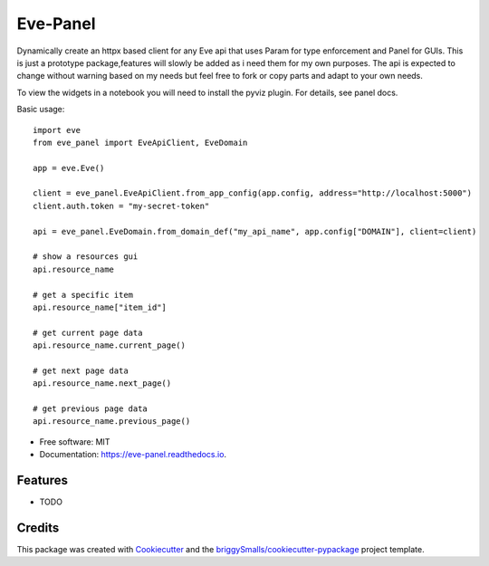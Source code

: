 =========
Eve-Panel
=========


.. image:: https://img.shields.io/pypi/v/eve_panel.svg
        :target: https://pypi.python.org/pypi/eve_panel

.. image:: https://img.shields.io/travis/jmosbacher/eve_panel.svg
        :target: https://travis-ci.com/jmosbacher/eve_panel

.. image:: https://readthedocs.org/projects/eve-panel/badge/?version=latest
        :target: https://eve-panel.readthedocs.io/en/latest/?badge=latest
        :alt: Documentation Status



Dynamically create an httpx based client for any Eve api that uses Param for type enforcement and Panel for GUIs.
This is just a prototype package,features will slowly be added as i need them for my own purposes.
The api is expected to change without warning based on my needs but feel free to fork or copy parts and adapt to your own needs.

To view the widgets in a notebook you will need to install the pyviz plugin. For details, see panel docs.

Basic usage::

        import eve
        from eve_panel import EveApiClient, EveDomain

        app = eve.Eve()

        client = eve_panel.EveApiClient.from_app_config(app.config, address="http://localhost:5000")
        client.auth.token = "my-secret-token"

        api = eve_panel.EveDomain.from_domain_def("my_api_name", app.config["DOMAIN"], client=client)

        # show a resources gui
        api.resource_name 

        # get a specific item
        api.resource_name["item_id"]

        # get current page data
        api.resource_name.current_page()

        # get next page data
        api.resource_name.next_page()

        # get previous page data
        api.resource_name.previous_page()


* Free software: MIT
* Documentation: https://eve-panel.readthedocs.io.


Features
--------

* TODO

Credits
-------

This package was created with Cookiecutter_ and the `briggySmalls/cookiecutter-pypackage`_ project template.

.. _Cookiecutter: https://github.com/audreyr/cookiecutter
.. _`briggySmalls/cookiecutter-pypackage`: https://github.com/briggySmalls/cookiecutter-pypackage

